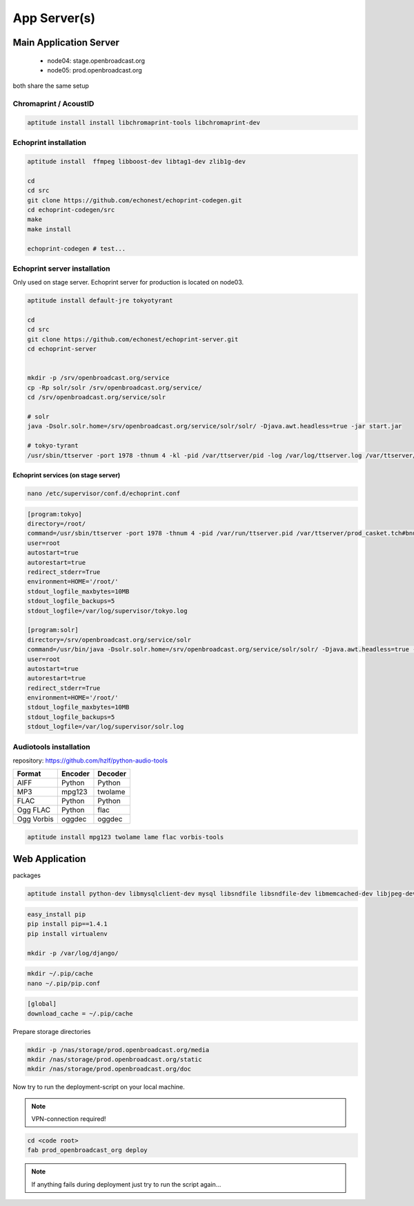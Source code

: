 App Server(s)
#############


Main Application Server
*********************

 - node04: stage.openbroadcast.org
 - node05: prod.openbroadcast.org

both share the same setup



Chromaprint / AcoustID
==========

.. code-block:: bash

    aptitude install install libchromaprint-tools libchromaprint-dev


Echoprint installation
==========

.. code-block:: bash

    aptitude install  ffmpeg libboost-dev libtag1-dev zlib1g-dev

    cd
    cd src
    git clone https://github.com/echonest/echoprint-codegen.git
    cd echoprint-codegen/src
    make
    make install

    echoprint-codegen # test...




Echoprint server installation
==========

Only used on stage server. Echoprint server for production is located on node03.

.. code-block:: bash

    aptitude install default-jre tokyotyrant

    cd
    cd src
    git clone https://github.com/echonest/echoprint-server.git
    cd echoprint-server


    mkdir -p /srv/openbroadcast.org/service
    cp -Rp solr/solr /srv/openbroadcast.org/service/
    cd /srv/openbroadcast.org/service/solr

    # solr
    java -Dsolr.solr.home=/srv/openbroadcast.org/service/solr/solr/ -Djava.awt.headless=true -jar start.jar

    # tokyo-tyrant
    /usr/sbin/ttserver -port 1978 -thnum 4 -kl -pid /var/ttserver/pid -log /var/log/ttserver.log /var/ttserver/casket.tch#bnum=1000000



Echoprint services (on stage server)
::::::::::::::::::::::::::::::::::::

.. code-block:: bash

    nano /etc/supervisor/conf.d/echoprint.conf

.. code-block:: bash

    [program:tokyo]
    directory=/root/
    command=/usr/sbin/ttserver -port 1978 -thnum 4 -pid /var/run/ttserver.pid /var/ttserver/prod_casket.tch#bnum=1000000
    user=root
    autostart=true
    autorestart=true
    redirect_stderr=True
    environment=HOME='/root/'
    stdout_logfile_maxbytes=10MB
    stdout_logfile_backups=5
    stdout_logfile=/var/log/supervisor/tokyo.log

    [program:solr]
    directory=/srv/openbroadcast.org/service/solr
    command=/usr/bin/java -Dsolr.solr.home=/srv/openbroadcast.org/service/solr/solr/ -Djava.awt.headless=true -jar start.jar
    user=root
    autostart=true
    autorestart=true
    redirect_stderr=True
    environment=HOME='/root/'
    stdout_logfile_maxbytes=10MB
    stdout_logfile_backups=5
    stdout_logfile=/var/log/supervisor/solr.log






Audiotools installation
==========

repository: https://github.com/hzlf/python-audio-tools


===============  ===============  ===============
Format           Encoder          Decoder
===============  ===============  ===============
AIFF             Python           Python
MP3              mpg123           twolame
FLAC             Python           Python
Ogg FLAC         Python           flac
Ogg Vorbis       oggdec           oggdec
===============  ===============  ===============



.. code-block:: bash

    aptitude install mpg123 twolame lame flac vorbis-tools


Web Application
***************


packages

.. code-block:: bash

   aptitude install python-dev libmysqlclient-dev mysql libsndfile libsndfile-dev libmemcached-dev libjpeg-dev zlib1g-dev libfreetype6-dev liblcms1-dev libsox-fmt-all sox


.. code-block:: bash

    easy_install pip
    pip install pip==1.4.1
    pip install virtualenv

    mkdir -p /var/log/django/

.. code-block:: bash

    mkdir ~/.pip/cache
    nano ~/.pip/pip.conf

.. code-block:: bash

    [global]
    download_cache = ~/.pip/cache



Prepare storage directories

.. code-block:: bash

    mkdir -p /nas/storage/prod.openbroadcast.org/media
    mkdir /nas/storage/prod.openbroadcast.org/static
    mkdir /nas/storage/prod.openbroadcast.org/doc



Now try to run the deployment-script on your local machine.

.. note::

    VPN-connection required!

.. code-block:: bash

    cd <code root>
    fab prod_openbroadcast_org deploy

.. note::

    If anything fails during deployment just try to run the script again...








